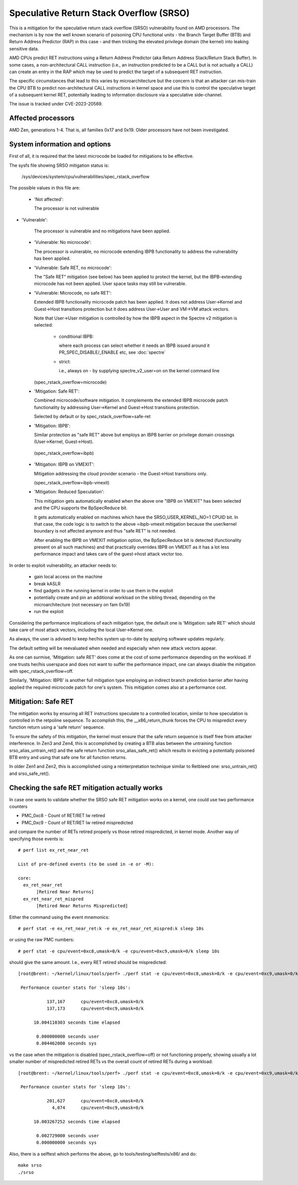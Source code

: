 .. SPDX-License-Identifier: GPL-2.0

Speculative Return Stack Overflow (SRSO)
========================================

This is a mitigation for the speculative return stack overflow (SRSO)
vulnerability found on AMD processors. The mechanism is by now the well
known scenario of poisoning CPU functional units - the Branch Target
Buffer (BTB) and Return Address Predictor (RAP) in this case - and then
tricking the elevated privilege domain (the kernel) into leaking
sensitive data.

AMD CPUs predict RET instructions using a Return Address Predictor (aka
Return Address Stack/Return Stack Buffer). In some cases, a non-architectural
CALL instruction (i.e., an instruction predicted to be a CALL but is
not actually a CALL) can create an entry in the RAP which may be used
to predict the target of a subsequent RET instruction.

The specific circumstances that lead to this varies by microarchitecture
but the concern is that an attacker can mis-train the CPU BTB to predict
non-architectural CALL instructions in kernel space and use this to
control the speculative target of a subsequent kernel RET, potentially
leading to information disclosure via a speculative side-channel.

The issue is tracked under CVE-2023-20569.

Affected processors
-------------------

AMD Zen, generations 1-4. That is, all families 0x17 and 0x19. Older
processors have not been investigated.

System information and options
------------------------------

First of all, it is required that the latest microcode be loaded for
mitigations to be effective.

The sysfs file showing SRSO mitigation status is:

  /sys/devices/system/cpu/vulnerabilities/spec_rstack_overflow

The possible values in this file are:

 * 'Not affected':

   The processor is not vulnerable

* 'Vulnerable':

   The processor is vulnerable and no mitigations have been applied.

 * 'Vulnerable: No microcode':

   The processor is vulnerable, no microcode extending IBPB
   functionality to address the vulnerability has been applied.

 * 'Vulnerable: Safe RET, no microcode':

   The "Safe RET" mitigation (see below) has been applied to protect the
   kernel, but the IBPB-extending microcode has not been applied.  User
   space tasks may still be vulnerable.

 * 'Vulnerable: Microcode, no safe RET':

   Extended IBPB functionality microcode patch has been applied. It does
   not address User->Kernel and Guest->Host transitions protection but it
   does address User->User and VM->VM attack vectors.

   Note that User->User mitigation is controlled by how the IBPB aspect in
   the Spectre v2 mitigation is selected:

    * conditional IBPB:

      where each process can select whether it needs an IBPB issued
      around it PR_SPEC_DISABLE/_ENABLE etc, see :doc:`spectre`

    * strict:

      i.e., always on - by supplying spectre_v2_user=on on the kernel
      command line

   (spec_rstack_overflow=microcode)

 * 'Mitigation: Safe RET':

   Combined microcode/software mitigation. It complements the
   extended IBPB microcode patch functionality by addressing
   User->Kernel and Guest->Host transitions protection.

   Selected by default or by spec_rstack_overflow=safe-ret

 * 'Mitigation: IBPB':

   Similar protection as "safe RET" above but employs an IBPB barrier on
   privilege domain crossings (User->Kernel, Guest->Host).

  (spec_rstack_overflow=ibpb)

 * 'Mitigation: IBPB on VMEXIT':

   Mitigation addressing the cloud provider scenario - the Guest->Host
   transitions only.

   (spec_rstack_overflow=ibpb-vmexit)

 * 'Mitigation: Reduced Speculation':

   This mitigation gets automatically enabled when the above one "IBPB on
   VMEXIT" has been selected and the CPU supports the BpSpecReduce bit.

   It gets automatically enabled on machines which have the
   SRSO_USER_KERNEL_NO=1 CPUID bit. In that case, the code logic is to switch
   to the above =ibpb-vmexit mitigation because the user/kernel boundary is
   not affected anymore and thus "safe RET" is not needed.

   After enabling the IBPB on VMEXIT mitigation option, the BpSpecReduce bit
   is detected (functionality present on all such machines) and that
   practically overrides IBPB on VMEXIT as it has a lot less performance
   impact and takes care of the guest->host attack vector too.

In order to exploit vulnerability, an attacker needs to:

 - gain local access on the machine

 - break kASLR

 - find gadgets in the running kernel in order to use them in the exploit

 - potentially create and pin an additional workload on the sibling
   thread, depending on the microarchitecture (not necessary on fam 0x19)

 - run the exploit

Considering the performance implications of each mitigation type, the
default one is 'Mitigation: safe RET' which should take care of most
attack vectors, including the local User->Kernel one.

As always, the user is advised to keep her/his system up-to-date by
applying software updates regularly.

The default setting will be reevaluated when needed and especially when
new attack vectors appear.

As one can surmise, 'Mitigation: safe RET' does come at the cost of some
performance depending on the workload. If one trusts her/his userspace
and does not want to suffer the performance impact, one can always
disable the mitigation with spec_rstack_overflow=off.

Similarly, 'Mitigation: IBPB' is another full mitigation type employing
an indirect branch prediction barrier after having applied the required
microcode patch for one's system. This mitigation comes also at
a performance cost.

Mitigation: Safe RET
--------------------

The mitigation works by ensuring all RET instructions speculate to
a controlled location, similar to how speculation is controlled in the
retpoline sequence.  To accomplish this, the __x86_return_thunk forces
the CPU to mispredict every function return using a 'safe return'
sequence.

To ensure the safety of this mitigation, the kernel must ensure that the
safe return sequence is itself free from attacker interference.  In Zen3
and Zen4, this is accomplished by creating a BTB alias between the
untraining function srso_alias_untrain_ret() and the safe return
function srso_alias_safe_ret() which results in evicting a potentially
poisoned BTB entry and using that safe one for all function returns.

In older Zen1 and Zen2, this is accomplished using a reinterpretation
technique similar to Retbleed one: srso_untrain_ret() and
srso_safe_ret().

Checking the safe RET mitigation actually works
-----------------------------------------------

In case one wants to validate whether the SRSO safe RET mitigation works
on a kernel, one could use two performance counters

* PMC_0xc8 - Count of RET/RET lw retired
* PMC_0xc9 - Count of RET/RET lw retired mispredicted

and compare the number of RETs retired properly vs those retired
mispredicted, in kernel mode. Another way of specifying those events
is::

        # perf list ex_ret_near_ret

        List of pre-defined events (to be used in -e or -M):

        core:
          ex_ret_near_ret
               [Retired Near Returns]
          ex_ret_near_ret_mispred
               [Retired Near Returns Mispredicted]

Either the command using the event mnemonics::

        # perf stat -e ex_ret_near_ret:k -e ex_ret_near_ret_mispred:k sleep 10s

or using the raw PMC numbers::

        # perf stat -e cpu/event=0xc8,umask=0/k -e cpu/event=0xc9,umask=0/k sleep 10s

should give the same amount. I.e., every RET retired should be
mispredicted::

        [root@brent: ~/kernel/linux/tools/perf> ./perf stat -e cpu/event=0xc8,umask=0/k -e cpu/event=0xc9,umask=0/k sleep 10s

         Performance counter stats for 'sleep 10s':

                   137,167      cpu/event=0xc8,umask=0/k
                   137,173      cpu/event=0xc9,umask=0/k

              10.004110303 seconds time elapsed

               0.000000000 seconds user
               0.004462000 seconds sys

vs the case when the mitigation is disabled (spec_rstack_overflow=off)
or not functioning properly, showing usually a lot smaller number of
mispredicted retired RETs vs the overall count of retired RETs during
a workload::

       [root@brent: ~/kernel/linux/tools/perf> ./perf stat -e cpu/event=0xc8,umask=0/k -e cpu/event=0xc9,umask=0/k sleep 10s

        Performance counter stats for 'sleep 10s':

                  201,627      cpu/event=0xc8,umask=0/k
                    4,074      cpu/event=0xc9,umask=0/k

             10.003267252 seconds time elapsed

              0.002729000 seconds user
              0.000000000 seconds sys

Also, there is a selftest which performs the above, go to
tools/testing/selftests/x86/ and do::

        make srso
        ./srso
